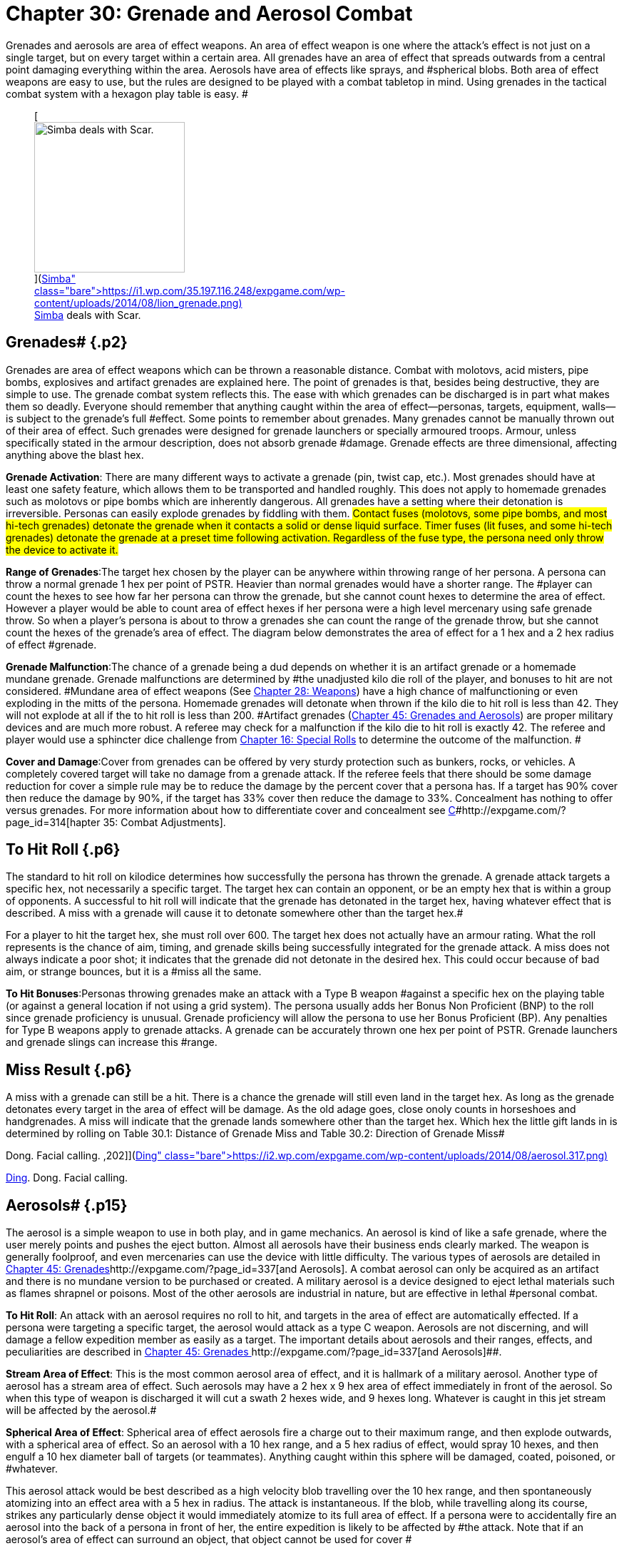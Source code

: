 = Chapter 30: Grenade and Aerosol Combat


Grenades and aerosols are area of effect weapons.
An area of effect weapon is one where the attack's effect is not just on a single target, but on every target within a certain area.
All grenades have an area of effect that spreads outwards from a central point damaging everything within the area.
Aerosols have area of effects like sprays, and #spherical blobs.
Both area of effect weapons are easy to use, but the rules are designed to be played with a combat tabletop  in mind.
Using grenades in the tactical combat system with a hexagon play table is easy.
#+++<figure id="attachment_2051" aria-describedby="caption-attachment-2051" style="width: 211px" class="wp-caption aligncenter">+++[image:https://i2.wp.com/35.197.116.248/expgame.com/wp-content/uploads/2014/08/lion_grenade-211x300.png?resize=211%2C300[Simba deals with Scar.,211]](https://i1.wp.com/35.197.116.248/expgame.com/wp-content/uploads/2014/08/lion_grenade.png)+++<figcaption id="caption-attachment-2051" class="wp-caption-text">+++Simba deals with Scar.+++</figcaption>++++++</figure>+++

== Grenades# {.p2}

Grenades are area of effect weapons which can be thrown a reasonable distance.
Combat with molotovs, acid misters, pipe bombs, explosives and artifact grenades are explained here.
The point of grenades is that, besides being destructive, they are simple to use.
The grenade combat system reflects this.
The ease with which grenades can be discharged is in part what makes them so deadly.
Everyone should remember that anything caught within the area of effect--personas, targets, equipment, walls--is subject to the grenade's full #effect.
Some points to remember about grenades.
Many grenades cannot be manually thrown out of their area of effect.
Such grenades were designed for grenade launchers or specially armoured troops.
Armour, unless specifically stated in the armour description, does not absorb grenade #damage.
Grenade effects are three dimensional, affecting anything above the blast hex.

*Grenade Activation*: There are many different ways to activate a grenade (pin, twist cap, etc.).
Most grenades should have at least one safety feature, which allows them to be transported and handled roughly.
This does not apply to homemade grenades such as molotovs or pipe bombs which are inherently dangerous.
All grenades have a setting where their detonation is irreversible.
Personas can easily explode grenades  by fiddling with them.
#Contact fuses (molotovs, some pipe bombs, and most hi-tech grenades) detonate the grenade when it contacts a solid or dense liquid surface.
Timer fuses (lit fuses, and some hi-tech grenades) detonate the grenade at a preset time following activation.
Regardless of the fuse type, the persona need only throw the device to activate it.#

*Range of Grenades*:The target hex chosen by the player can be anywhere within throwing range of her persona.
A persona can throw a normal grenade 1 hex per point of PSTR.
Heavier than normal grenades would have a shorter range.
The #player can count the hexes to see how far her persona can throw the grenade, but she cannot count hexes to determine the area of effect.
However  a player would be able to count area of effect hexes if her persona were a high level mercenary using safe grenade throw.
So when a player's persona is about to throw a grenades she can count the range of the grenade throw, but she cannot count the hexes of the grenade's area of effect.
The diagram below demonstrates the area of effect for a 1 hex and a 2 hex radius of effect #grenade.

*Grenade Malfunction*:The chance of a grenade being a dud  depends on whether it is an artifact grenade or a homemade mundane grenade.
Grenade malfunctions are determined by #the unadjusted kilo die roll of the player, and bonuses to hit are not considered.
#Mundane area of effect weapons (See http://expgame.com/?page_id=300[Chapter 28: Weapons]) have a high chance of malfunctioning or even exploding in the mitts of the persona.
Homemade grenades will detonate when thrown if the kilo die to hit roll is less than 42.
They will not explode at all if the to hit roll is less than 200.
#Artifact grenades (http://expgame.com/?page_id=337[Chapter 45: Grenades and Aerosols]) are proper military devices and are much more robust.
A referee may check for a malfunction if the kilo die to hit roll is exactly 42.
The referee and player would use a sphincter dice challenge from http://expgame.com/?page_id=275[Chapter 16: Special Rolls] to determine the outcome of the malfunction.
#

*Cover and Damage*:Cover from grenades can be offered by very sturdy protection such as bunkers, rocks, or vehicles.
A completely covered target will take no damage from a grenade attack.
If the referee feels that there should be some damage reduction for cover a simple rule may be to reduce the damage by the percent cover that a persona has.
If a target has 90% cover then reduce the damage by 90%, if the target has 33% cover then reduce the damage to 33%.
Concealment has nothing to offer versus grenades.
For more information about how to differentiate cover and concealment see http://expgame.com/?page_id=314[C]#http://expgame.com/?page_id=314[hapter 35: Combat Adjustments].

// insert table 241

== To Hit Roll {.p6}

The standard to hit roll on kilodice determines how successfully the persona has thrown the grenade.
A grenade attack targets a specific hex, not necessarily a specific target.
The target hex can contain an opponent, or be an empty hex that is within a group of opponents.
A successful to hit roll will indicate that the grenade has detonated in the target hex, having whatever effect that is described.
A miss with a grenade will cause it to detonate somewhere other than the target hex.#

For a player to hit the target hex, she must roll over 600.
The target hex does not actually have an armour rating.
What the roll represents is the chance of aim, timing, and grenade skills being successfully integrated for the grenade attack.
A miss does not always indicate a poor shot;
it indicates that the grenade did not detonate in the desired hex.
This could occur because of bad aim, or strange bounces, but it is a #miss all the same.

*To Hit Bonuses*:Personas throwing grenades make an attack with a Type B weapon #against a specific hex on the playing table (or against a general location if not using a grid system).
The persona usually adds her Bonus Non Proficient (BNP) to the roll since grenade proficiency is unusual.
Grenade proficiency will allow the persona to use her Bonus Proficient (BP).
Any penalties for Type B weapons apply to grenade attacks.
A grenade can be accurately thrown one hex per point of PSTR.
Grenade launchers and grenade slings can increase this #range.

== Miss Result {.p6}

A miss with a grenade can still be a hit.
There is a chance the grenade will still even land in the target hex.
As long as the grenade detonates every target in the area of effect will be damage.
As the old adage goes, close onoly counts in horseshoes and handgrenades.
A miss will indicate that the grenade lands somewhere other than the target hex.
Which hex the little gift lands in is determined by rolling on Table 30.1: Distance of Grenade Miss and Table 30.2: Direction of Grenade Miss#

// insert table 239

// insert table 240

// insert table 242+++<figure id="attachment_2052" aria-describedby="caption-attachment-2052" style="width: 202px" class="wp-caption aligncenter">+++[image:https://i0.wp.com/expgame.com/wp-content/uploads/2014/08/aerosol.317-202x300.png?resize=202%2C300[Ding.
Dong.
Facial calling.
,202]](https://i2.wp.com/expgame.com/wp-content/uploads/2014/08/aerosol.317.png)+++<figcaption id="caption-attachment-2052" class="wp-caption-text">+++Ding.
Dong.
Facial calling.+++</figcaption>++++++</figure>+++

== Aerosols# {.p15}

The aerosol is a simple weapon to use in both play, and in game mechanics.
An aerosol is kind of like a safe grenade, where the user merely points and pushes the eject button.
Almost all aerosols have their business ends clearly marked.
The weapon is generally foolproof, and even mercenaries can use the device with little difficulty.
The various types of aerosols are detailed in http://expgame.com/?page_id=337[Chapter 45: Grenades]http://expgame.com/?page_id=337[and Aerosols].
A combat aerosol can only be acquired as an artifact and there is no mundane version to be purchased or created.
A military aerosol is a device designed to eject lethal materials such as flames shrapnel or poisons.
Most of the other aerosols are industrial in nature, but are effective in lethal #personal combat.

*To Hit Roll*: An attack with an aerosol requires no roll to hit, and targets in the area of effect are automatically effected.
If a persona were targeting a specific target, the aerosol would attack as a type C weapon.
Aerosols are not discerning, and will damage a fellow expedition member as easily as a target.
The important details about aerosols and their ranges, effects, and peculiarities are described in http://expgame.com/?page_id=337[Chapter 45: Grenades ]http://expgame.com/?page_id=337[and Aerosols]##.

*Stream Area of Effect*: This is the most common aerosol area of effect, and it is hallmark of a military aerosol.
Another type of aerosol has a stream area of effect.
Such aerosols may have a 2 hex x 9 hex area of effect immediately in front of the aerosol.
So when this type of weapon is discharged it will cut a swath 2 hexes wide, and 9 hexes long.
Whatever is caught in this jet stream will be affected by the aerosol.#

*Spherical Area of Effect*: Spherical area of effect aerosols fire a charge out to their maximum range, and then explode outwards, with a spherical area of effect.
So an aerosol with a 10 hex range, and a 5 hex radius of effect, would spray 10 hexes, and then engulf a 10 hex diameter ball of targets (or teammates).
Anything caught within this sphere will be damaged, coated, poisoned, or #whatever.

This aerosol attack would be best described as a high velocity blob travelling over the 10 hex range, and then spontaneously atomizing into an effect area with a  5 hex in radius.
The attack is instantaneous.
If the blob, while travelling along its course, strikes any particularly dense object it would immediately atomize to its full area of effect.
If a persona were to accidentally fire an aerosol into the back of a persona in front of her, the entire expedition is likely to be affected by #the attack.
Note that if an aerosol's area of effect can surround an object, that object cannot be used for cover #

*Aerosol Confinement*: When aerosols are used #in close quarters some of the worst gaming complications can arise.
For example, what happens if an aerosol with a 9 hex radius of effect is used in a 4 hex by 4 hex room?
What happens when a stream aerosol is fired against a wall?
If the #ref proceeds to calculate volume, areas, 3 dimensional vectors, etc.
combat will quickly become bogged down and players die from arithmetic overload as their personas die from napalm.#

Consider this pseudo-scientific : The aerosol attacks depend on the delicate atomization of liquid before they are effective.
When the gaseous particles strike a solid surface, after they have atomized, they immediately #condense, and lose their effectiveness.
The condensed liquids are in a non-volatile, impotent form which means the effects of the aerosol are only carried out to within a molecule's width of the constraining walls, and proceed no further.
Yet the violent effects of the attack are fully transferred to the containing surface.
The condensate will be #conveniently useless to the personas in the expedition because it will immediately evaporate.
#

// insert table 243

